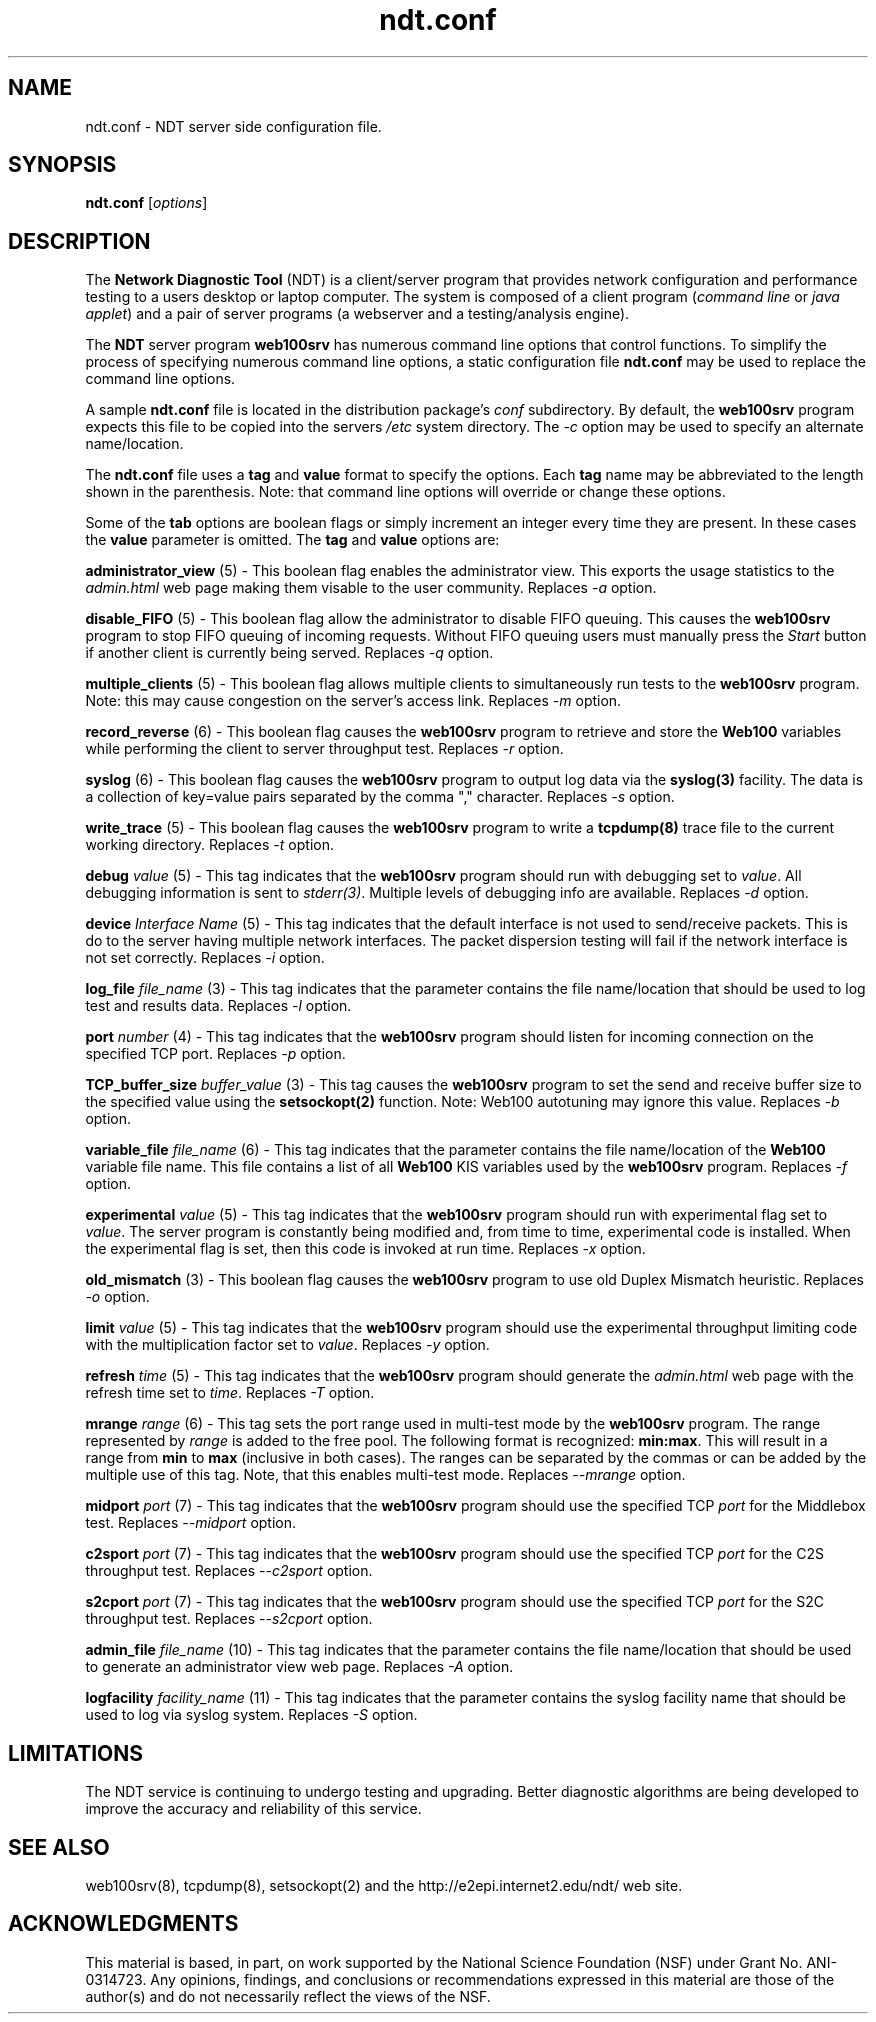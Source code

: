 .TH ndt.conf 5 "$Date$"
." The first line of this file must contains the '"[e][r][t][v] line
." to tell man to run the appropriate filter "t" for table.
."
."	$Id$
."
."######################################################################
."#									#
."#			   Copyright (C)  2004				#
."#	     			Internet2				#
."#			   All Rights Reserved				#
."#									#
."######################################################################
."
."	File:		ndt.conf.5
."
."	Author:		Rich Carlson
."			Internet2
."
."	Date:		Sun May 20 16:01:25 CST 2004
."
."	Description:	
."
.SH NAME
ndt.conf \- NDT server side configuration file.
.SH SYNOPSIS
.B ndt.conf 
[\fIoptions\fR] 
.SH DESCRIPTION
The \fBNetwork Diagnostic Tool\fR (NDT) is a client/server
program that provides network configuration and performance testing
to a users desktop or laptop computer.  The system is composed of a
client program (\fIcommand line\fR or \fIjava applet\fR) and a pair
of server programs (a webserver and a testing/analysis engine).  
.PP
The \fBNDT\fR server program \fBweb100srv\fR has numerous command line
options that control functions.  To simplify the process of specifying
numerous command line options, a static configuration file \fBndt.conf\fR
may be used to replace the command line options.
.PP
A sample \fBndt.conf\fR file is located in the distribution package's
\fIconf\fR subdirectory.  By
default, the \fBweb100srv\fR program expects this file to be copied into
the servers \fI/etc\fR system directory.  The \fI-c\fR option may be used
to specify an alternate name/location.
.PP
The \fBndt.conf\fR file uses a \fBtag\fR and \fBvalue\fR format to specify
the options.  Each \fBtag\fR name may be abbreviated to the length shown
in the parenthesis.  Note: that command line options will override or
change these options.
.PP
Some of the \fBtab\fR options are boolean flags or simply increment
an integer every time they are present.  In these cases the \fBvalue\fR
parameter is omitted.  The \fBtag\fR and \fBvalue\fR options are:
.PP 
\fBadministrator_view\fR (5) - This boolean flag enables the administrator
view.  This exports the usage statistics to the \fIadmin.html\fR web page
making them visable to the user community.  Replaces \fI-a\fR option.
.PP
\fBdisable_FIFO\fR (5) - This boolean flag allow the administrator
to disable FIFO queuing.  This causes the \fBweb100srv\fR program
to stop FIFO queuing of incoming requests.  Without FIFO queuing
users must manually press the \fIStart\fR button if another client
is currently being served.  Replaces \fI-q\fR option.
.PP
\fBmultiple_clients\fR (5) - This boolean flag allows multiple
clients to simultaneously run tests to the \fBweb100srv\fR program.
Note: this may cause congestion on the server's access link.
Replaces \fI-m\fR option.
.PP
\fBrecord_reverse\fR (6) - This boolean flag causes the \fBweb100srv\fR
program to retrieve and store the \fBWeb100\fR variables while performing
the client to server throughput test.  Replaces \fI-r\fR option.
.PP
\fBsyslog\fR (6) - This boolean flag causes the \fBweb100srv\fR program
to output log data via the \fBsyslog(3)\fR facility.  The data is a 
collection of key=value pairs separated by the comma "," character.
Replaces \fI-s\fR option.
.PP
\fBwrite_trace\fR (5) - This boolean flag causes the \fBweb100srv\fR
program to write a \fBtcpdump(8)\fR trace file to the current working
directory.  Replaces \fI-t\fR option.
.PP
\fBdebug\fR \fIvalue\fR (5) - This tag indicates that the \fBweb100srv\fR
program should run with debugging set to \fIvalue\fR.  All debugging
information is sent to \fIstderr(3)\fR.  Multiple levels of debugging
info are available.  Replaces \fI-d\fR option.
.PP
\fBdevice\fR \fIInterface Name\fR (5) - This tag indicates that 
the default interface is not used to send/receive packets.  This
is do to the server having multiple network interfaces.  The packet
dispersion testing will fail if the network interface is not set
correctly.  Replaces \fI-i\fR option.
.PP
\fBlog_file\fR \fIfile_name\fR (3) - This tag indicates that the
parameter contains the file name/location that should be used to
log test and results data.  Replaces \fI-l\fR option.
.PP
\fBport\fR \fInumber\fR (4) - This tag indicates that the \fBweb100srv\fR
program should listen for incoming connection on the specified 
TCP port.  Replaces \fI-p\fR option.
.PP
\fBTCP_buffer_size\fR \fIbuffer_value\fR (3) - This tag causes the
\fBweb100srv\fR program to set the send and receive buffer size
to the specified value using the \fBsetsockopt(2)\fR function.  Note:
Web100 autotuning may ignore this value.  Replaces \fI-b\fR option.
.PP
\fBvariable_file\fR \fIfile_name\fR (6) - This tag indicates that
the parameter contains the file name/location of the \fBWeb100\fR
variable file name.  This file contains a list of all \fBWeb100\fR
KIS variables used by the \fBweb100srv\fR program.  Replaces
\fI-f\fR option.
.PP
\fBexperimental\fR \fIvalue\fR (5) - This tag indicates that the \fBweb100srv\fR
program should run with experimental flag set to \fIvalue\fR. The server program
is constantly being modified and, from time to time, experimental code is
installed. When the experimental flag is set, then this code is invoked at run time.
Replaces \fI-x\fR option.
.PP
\fBold_mismatch\fR (3) - This boolean flag causes the \fBweb100srv\fR
program to use old Duplex Mismatch heuristic. Replaces \fI-o\fR option.
.PP
\fBlimit\fR \fIvalue\fR (5) - This tag indicates that the \fBweb100srv\fR
program should use the experimental throughput limiting code with the
multiplication factor set to \fIvalue\fR. Replaces \fI-y\fR option.
.PP
\fBrefresh\fR \fItime\fR (5) - This tag indicates that the \fBweb100srv\fR
program should generate the \fIadmin.html\fR web page with the refresh time
set to \fItime\fR. Replaces \fI-T\fR option.
.PP
\fBmrange\fR \fIrange\fR (6) - This tag sets the port range used in multi-test
mode by the \fBweb100srv\fR program. The range represented by \fIrange\fR is added
to the free pool. The following format is recognized: \fBmin:max\fR. This will
result in a range from \fBmin\fR to \fBmax\fR (inclusive in both cases).
The ranges can be separated by the commas or can be added by the multiple use of
this tag. Note, that this enables multi-test mode. Replaces \fI--mrange\fR option.
.PP
\fBmidport\fR \fIport\fR (7) - This tag indicates that the \fBweb100srv\fR
program should use the specified TCP \fIport\fR for the Middlebox test.
Replaces \fI--midport\fR option.
.PP
\fBc2sport\fR \fIport\fR (7) - This tag indicates that the \fBweb100srv\fR
program should use the specified TCP \fIport\fR for the C2S throughput test.
Replaces \fI--c2sport\fR option.
.PP
\fBs2cport\fR \fIport\fR (7) - This tag indicates that the \fBweb100srv\fR
program should use the specified TCP \fIport\fR for the S2C throughput test.
Replaces \fI--s2cport\fR option.
.PP
\fBadmin_file\fR \fIfile_name\fR (10) - This tag indicates that the
parameter contains the file name/location that should be used to
generate an administrator view web page.  Replaces \fI-A\fR option.
.PP
\fBlogfacility\fR \fIfacility_name\fR (11) - This tag indicates that the
parameter contains the syslog facility name that should be used to log
via syslog system.  Replaces \fI-S\fR option.
.SH LIMITATIONS
The NDT service is continuing to undergo testing and upgrading. 
Better diagnostic algorithms are being developed to improve the
accuracy and reliability of this service.
.SH SEE ALSO
web100srv(8), tcpdump(8), setsockopt(2) and the \%http://e2epi.internet2.edu/ndt/
web site.
.SH ACKNOWLEDGMENTS
This material is based, in part, on work supported by the National Science
Foundation (NSF) under Grant No. ANI-0314723. Any opinions, findings, and
conclusions or recommendations expressed in this material are those of
the author(s) and do not necessarily reflect the views of the NSF.
